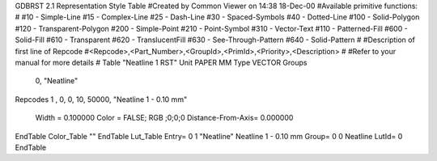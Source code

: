 GDBRST 2.1 Representation Style Table
#Created by Common Viewer on 14:38 18-Dec-00
#Available primitive functions:
#
#10    - Simple-Line
#15    - Complex-Line
#25    - Dash-Line
#30    - Spaced-Symbols
#40    - Dotted-Line
#100   - Solid-Polygon
#120   - Transparent-Polygon
#200   - Simple-Point
#210   - Point-Symbol
#310   - Vector-Text
#110   - Patterned-Fill
#600   - Solid-Fill
#610   - Transparent
#620   - TranslucentFill
#630   - See-Through-Pattern
#640   - Solid-Pattern
#
#Description of first line of Repcode
#<Repcode>,<Part_Number>,<GroupId>,<PrimId>,<Priority>,<Description>
#
#Refer to your manual for more details
#
Table "Neatline 1 RST"
Unit PAPER MM
Type VECTOR
Groups 
    0, "Neatline"
Repcodes
1    ,  0, 0,  10, 50000, "Neatline 1 - 0.10 mm"
	Width       = 0.100000	Color       = FALSE; RGB ;0;0;0
	Distance-From-Axis= 0.000000
EndTable
Color_Table ""
EndTable
Lut_Table
Entry= 0 1 "Neatline" Neatline 1 - 0.10 mm 
Group= 0 0 Neatline
LutId= 0
EndTable
